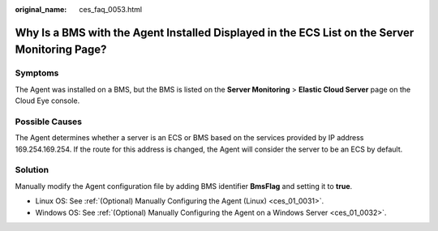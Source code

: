 :original_name: ces_faq_0053.html

.. _ces_faq_0053:

Why Is a BMS with the Agent Installed Displayed in the ECS List on the Server Monitoring Page?
==============================================================================================

Symptoms
--------

The Agent was installed on a BMS, but the BMS is listed on the **Server Monitoring** > **Elastic Cloud Server** page on the Cloud Eye console.

Possible Causes
---------------

The Agent determines whether a server is an ECS or BMS based on the services provided by IP address 169.254.169.254. If the route for this address is changed, the Agent will consider the server to be an ECS by default.

Solution
--------

Manually modify the Agent configuration file by adding BMS identifier **BmsFlag** and setting it to **true**.

-  Linux OS: See :ref:`(Optional) Manually Configuring the Agent (Linux) <ces_01_0031>`.
-  Windows OS: See :ref:`(Optional) Manually Configuring the Agent on a Windows Server <ces_01_0032>`.
